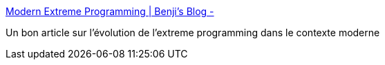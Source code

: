 :jbake-type: post
:jbake-status: published
:jbake-title: Modern Extreme Programming | Benji's Blog -
:jbake-tags: programming,management,agile,_mois_mai,_année_2015
:jbake-date: 2015-05-14
:jbake-depth: ../
:jbake-uri: shaarli/1431607353000.adoc
:jbake-source: https://nicolas-delsaux.hd.free.fr/Shaarli?searchterm=http%3A%2F%2Fbenjiweber.co.uk%2Fblog%2F2015%2F04%2F17%2Fmodern-extreme-programming%2F%3Futm_content%3Dbuffer9f096%26utm_medium%3Dsocial&searchtags=programming+management+agile+_mois_mai+_ann%C3%A9e_2015
:jbake-style: shaarli

http://benjiweber.co.uk/blog/2015/04/17/modern-extreme-programming/?utm_content=buffer9f096&utm_medium=social[Modern Extreme Programming | Benji's Blog -]

Un bon article sur l'évolution de l'extreme programming dans le contexte moderne
